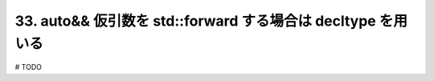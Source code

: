 33. auto&& 仮引数を std::forward する場合は decltype を用いる
========================================================

# TODO

